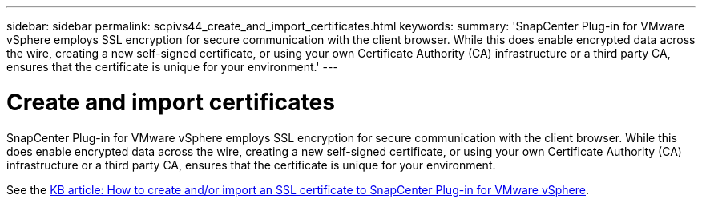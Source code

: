 ---
sidebar: sidebar
permalink: scpivs44_create_and_import_certificates.html
keywords:
summary: 'SnapCenter Plug-in for VMware vSphere employs SSL encryption for secure communication with the client browser. While this does enable encrypted data across the wire, creating a new self-signed certificate, or using your own Certificate Authority (CA) infrastructure or a third party CA, ensures that the certificate is unique for your environment.'
---

= Create and import certificates
:hardbreaks:
:nofooter:
:icons: font
:linkattrs:
:imagesdir: ./media/

[.lead]
SnapCenter Plug-in for VMware vSphere employs SSL encryption for secure communication with the client browser. While this does enable encrypted data across the wire, creating a new self-signed certificate, or using your own Certificate Authority (CA) infrastructure or a third party CA, ensures that the certificate is unique for your environment.

See the https://kb.netapp.com/Advice_and_Troubleshooting/Data_Protection_and_Security/SnapCenter/How_to_create_and_or_import_an_SSL_certificate_to_SnapCenter_Plug-in_for_VMware_vSphere_(SCV)[KB article: How to create and/or import an SSL certificate to SnapCenter Plug-in for VMware vSphere].
